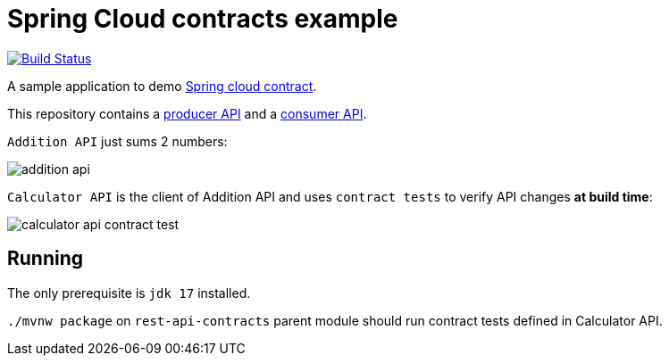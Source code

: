 = Spring Cloud contracts example

image:https://github.com/rmpestano/rest-api-contracts/actions/workflows/ci.yml/badge.svg[Build Status, link=https://github.com/rmpestano/rest-api-contracts/actions/workflows/ci.yml]

A sample application to demo https://spring.io/projects/spring-cloud-contract[Spring cloud contract].

This repository contains a https://github.com/rmpestano/rest-api-contracts/tree/master/addition-api/[producer API] and a https://github.com/rmpestano/rest-api-contracts/tree/master/calculator-api[consumer API].

`Addition API` just sums 2 numbers:

image::img/addition-api.png[]


`Calculator API` is the client of Addition API and uses `contract tests` to verify API changes *at build time*:

image::img/calculator-api-contract-test.png[]

== Running

The only prerequisite is `jdk 17` installed.

`./mvnw package` on `rest-api-contracts` parent module should run contract tests defined in Calculator API.

